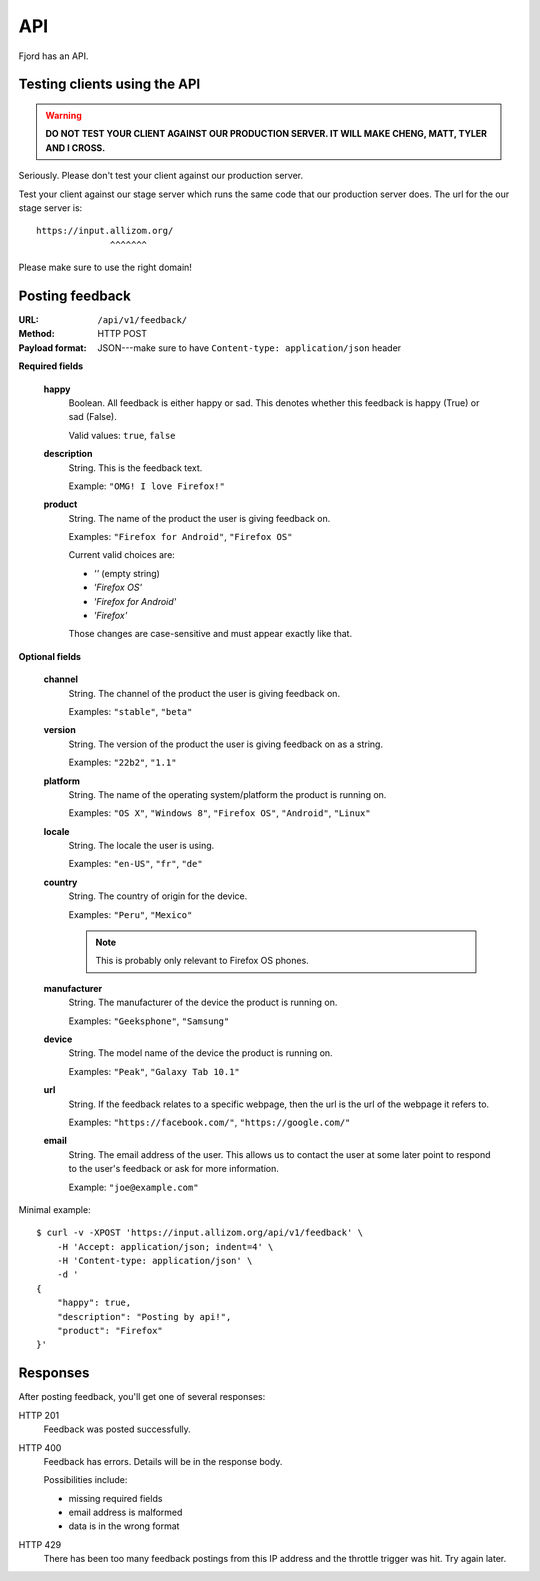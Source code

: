 .. _api-chapter:

=====
 API
=====

Fjord has an API.


Testing clients using the API
=============================

.. Warning::

   **DO NOT TEST YOUR CLIENT AGAINST OUR PRODUCTION SERVER. IT WILL
   MAKE CHENG, MATT, TYLER AND I CROSS.**


Seriously. Please don't test your client against our production
server.

Test your client against our stage server which runs the same code
that our production server does. The url for the our stage server is::

    https://input.allizom.org/
                  ^^^^^^^


Please make sure to use the right domain!


Posting feedback
================

:URL:            ``/api/v1/feedback/``
:Method:         HTTP POST
:Payload format: JSON---make sure to have ``Content-type: application/json``
                 header


**Required fields**

    **happy**
        Boolean. All feedback is either happy or sad. This denotes
        whether this feedback is happy (True) or sad (False).

        Valid values: ``true``, ``false``

    **description**
        String. This is the feedback text.

        Example: ``"OMG! I love Firefox!"``

    **product**
        String. The name of the product the user is giving feedback on.

        Examples: ``"Firefox for Android"``, ``"Firefox OS"``

        Current valid choices are:

        * `''` (empty string)
        * `'Firefox OS'`
        * `'Firefox for Android'`
        * `'Firefox'`

        Those changes are case-sensitive and must appear exactly like
        that.


**Optional fields**

    **channel**
        String. The channel of the product the user is giving feedback on.

        Examples: ``"stable"``, ``"beta"``

    **version**
        String. The version of the product the user is giving feedback
        on as a string.

        Examples: ``"22b2"``, ``"1.1"``

    **platform**
        String. The name of the operating system/platform the product
        is running on.

        Examples: ``"OS X"``, ``"Windows 8"``, ``"Firefox OS"``,
        ``"Android"``, ``"Linux"``

    **locale**
        String. The locale the user is using.

        Examples: ``"en-US"``, ``"fr"``, ``"de"``

    **country**
        String. The country of origin for the device.

        Examples: ``"Peru"``, ``"Mexico"``

        .. Note::

           This is probably only relevant to Firefox OS phones.

    **manufacturer**
        String. The manufacturer of the device the product is running
        on.

        Examples: ``"Geeksphone"``, ``"Samsung"``

    **device**
        String. The model name of the device the product is running
        on.

        Examples: ``"Peak"``, ``"Galaxy Tab 10.1"``

    **url**
        String. If the feedback relates to a specific webpage, then
        the url is the url of the webpage it refers to.

        Examples: ``"https://facebook.com/"``, ``"https://google.com/"``

    **email**
        String. The email address of the user. This allows us to
        contact the user at some later point to respond to the user's
        feedback or ask for more information.

        Example: ``"joe@example.com"``


Minimal example::

    $ curl -v -XPOST 'https://input.allizom.org/api/v1/feedback' \
        -H 'Accept: application/json; indent=4' \
        -H 'Content-type: application/json' \
        -d '
    {
        "happy": true,
        "description": "Posting by api!",
        "product": "Firefox"
    }'


Responses
=========

After posting feedback, you'll get one of several responses:


HTTP 201
    Feedback was posted successfully.

HTTP 400
    Feedback has errors. Details will be in the response body.

    Possibilities include:

    * missing required fields
    * email address is malformed
    * data is in the wrong format

HTTP 429
    There has been too many feedback postings from this IP address and
    the throttle trigger was hit. Try again later.
